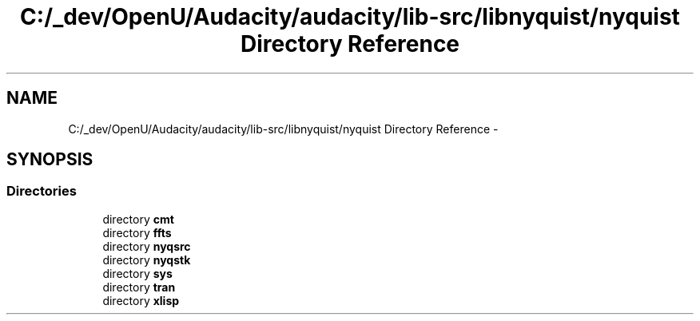 .TH "C:/_dev/OpenU/Audacity/audacity/lib-src/libnyquist/nyquist Directory Reference" 3 "Thu Apr 28 2016" "Audacity" \" -*- nroff -*-
.ad l
.nh
.SH NAME
C:/_dev/OpenU/Audacity/audacity/lib-src/libnyquist/nyquist Directory Reference \- 
.SH SYNOPSIS
.br
.PP
.SS "Directories"

.in +1c
.ti -1c
.RI "directory \fBcmt\fP"
.br
.ti -1c
.RI "directory \fBffts\fP"
.br
.ti -1c
.RI "directory \fBnyqsrc\fP"
.br
.ti -1c
.RI "directory \fBnyqstk\fP"
.br
.ti -1c
.RI "directory \fBsys\fP"
.br
.ti -1c
.RI "directory \fBtran\fP"
.br
.ti -1c
.RI "directory \fBxlisp\fP"
.br
.in -1c
